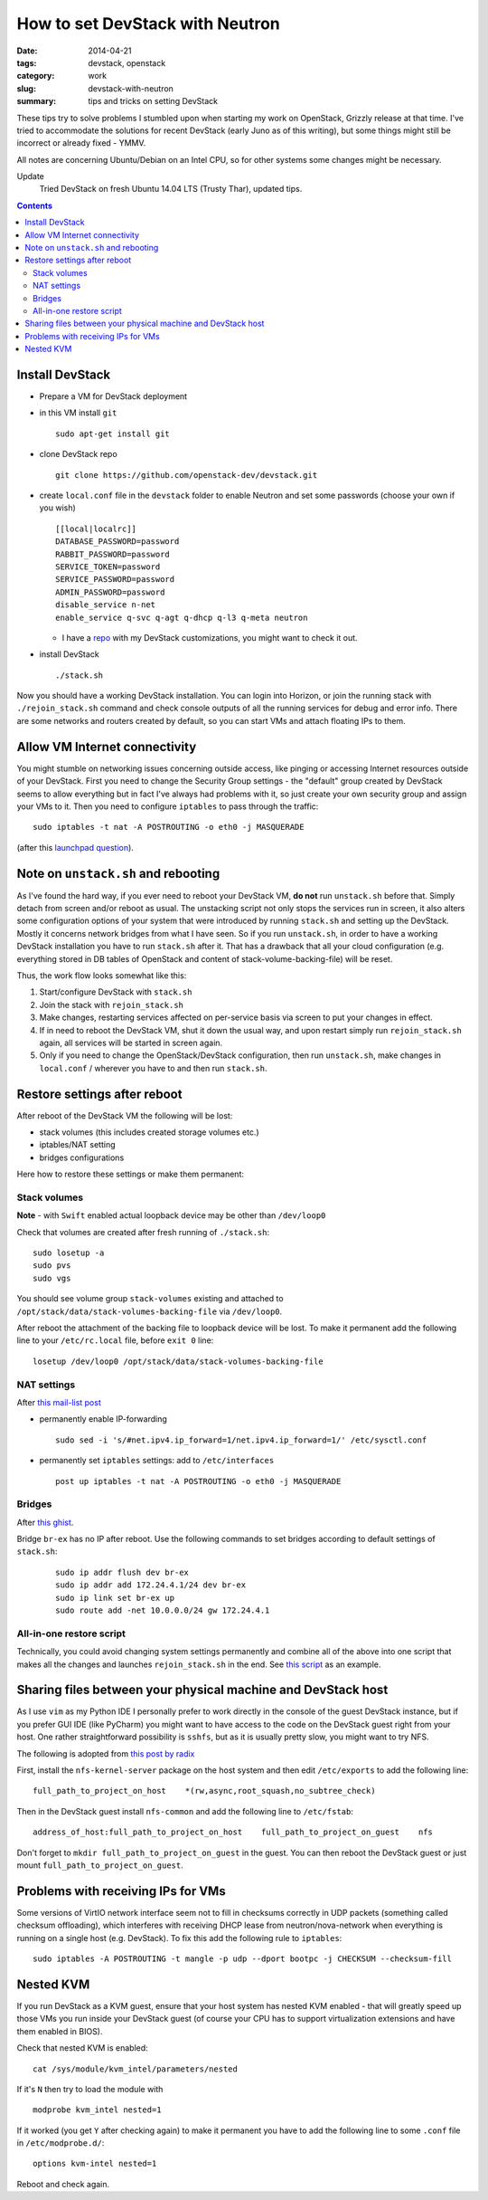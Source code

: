 How to set DevStack with Neutron
################################

:date: 2014-04-21
:tags: devstack, openstack
:category: work
:slug: devstack-with-neutron
:summary: tips and tricks on setting DevStack

These tips try to solve problems I stumbled upon when starting my work
on OpenStack, Grizzly release at that time. I've tried to accommodate
the solutions for recent DevStack (early Juno as of this
writing), but some things might still be incorrect or already fixed -
YMMV.

All notes are concerning Ubuntu/Debian on an Intel CPU, so for other systems 
some changes might be necessary.

Update
  Tried DevStack on fresh Ubuntu 14.04 LTS (Trusty Thar), updated tips.


.. contents::


Install DevStack
================

-  Prepare a VM for DevStack deployment
-  in this VM install ``git``

   ::

       sudo apt-get install git

-  clone DevStack repo

   ::

       git clone https://github.com/openstack-dev/devstack.git

-  create ``local.conf`` file in the ``devstack`` folder to enable
   Neutron and set some passwords (choose your own if you wish)

   ::

       [[local|localrc]]
       DATABASE_PASSWORD=password
       RABBIT_PASSWORD=password
       SERVICE_TOKEN=password
       SERVICE_PASSWORD=password
       ADMIN_PASSWORD=password
       disable_service n-net
       enable_service q-svc q-agt q-dhcp q-l3 q-meta neutron

   -  I have a `repo <https://github.com/pshchelo/stackdev>`__ with my
      DevStack customizations, you might want to check it out.

-  install DevStack

   ::

       ./stack.sh

Now you should have a working DevStack installation. You can login into
Horizon, or join the running stack with ``./rejoin_stack.sh`` command 
and check console outputs of all the running services for debug and error info.
There are some networks and routers created by default, so you can
start VMs and attach floating IPs to them.


Allow VM Internet connectivity
==============================

You might stumble on networking issues concerning outside access,
like pinging or accessing Internet resources outside of your DevStack.
First you need to change the Security Group settings - 
the "default" group created by DevStack seems to allow everything
but in fact I've always had problems with it, so just create your own 
security group and assign your VMs to it.
Then you need to configure ``iptables`` to pass through the traffic:

::

    sudo iptables -t nat -A POSTROUTING -o eth0 -j MASQUERADE

(after this `launchpad question <https://answers.launchpad.net/neutron/+question/208377>`_).


Note on ``unstack.sh`` and rebooting
====================================

As I've found the hard way, if you ever need to reboot your DevStack VM, 
**do not** run ``unstack.sh`` before that.
Simply detach from screen and/or reboot as usual.
The unstacking script not only stops the services run in screen,
it also alters some configuration options of your system 
that were introduced by running ``stack.sh`` and setting up the DevStack.
Mostly it concerns network bridges from what I have seen.
So if you run ``unstack.sh``, in order to have a working DevStack installation 
you have to run ``stack.sh`` after it. 
That has a drawback that all your cloud configuration
(e.g. everything stored in DB tables of OpenStack and content of stack-volume-backing-file) will be reset.

Thus, the work flow looks somewhat like this:

#. Start/configure DevStack with ``stack.sh``

#. Join the stack with ``rejoin_stack.sh``

#. Make changes, restarting services affected on per-service basis via screen
   to put your changes in effect.

#. If in need to reboot the DevStack VM, shut it down the usual way,
   and upon restart simply run ``rejoin_stack.sh`` again, 
   all services will be started in screen again.

#. Only if you need to change the OpenStack/DevStack configuration,
   then run ``unstack.sh``, make changes in ``local.conf`` / wherever you have to 
   and then run ``stack.sh``.


Restore settings after reboot
=============================

After reboot of the DevStack VM the following will be lost:

-  stack volumes (this includes created storage volumes etc.)
-  iptables/NAT setting
-  bridges configurations  

Here how to restore these settings or make them permanent:

Stack volumes
-------------

**Note** - with ``Swift`` enabled actual loopback device may be other
than ``/dev/loop0``

Check that volumes are created after fresh running of ``./stack.sh``:

::

    sudo losetup -a
    sudo pvs
    sudo vgs

You should see volume group ``stack-volumes`` existing and attached to
``/opt/stack/data/stack-volumes-backing-file`` via ``/dev/loop0``.

After reboot the attachment of the backing file to loopback device will
be lost. To make it permanent add the following line to your
``/etc/rc.local`` file, before ``exit 0`` line:

::

    losetup /dev/loop0 /opt/stack/data/stack-volumes-backing-file


NAT settings
------------

After `this mail-list
post <https://lists.launchpad.net/openstack/msg17016.html>`__

-  permanently enable IP-forwarding

   ::

       sudo sed -i 's/#net.ipv4.ip_forward=1/net.ipv4.ip_forward=1/' /etc/sysctl.conf

-  permanently set ``iptables`` settings: add to ``/etc/interfaces``

   ::

       post up iptables -t nat -A POSTROUTING -o eth0 -j MASQUERADE


Bridges
-------
After `this ghist <https://gist.github.com/charlesflynn/5576114>`_.

Bridge ``br-ex`` has no IP after reboot.
Use the following commands to set bridges according to default settings
of ``stack.sh``:

    ::

        sudo ip addr flush dev br-ex
        sudo ip addr add 172.24.4.1/24 dev br-ex
        sudo ip link set br-ex up
        sudo route add -net 10.0.0.0/24 gw 172.24.4.1  


All-in-one restore script
-------------------------
Technically, you could avoid changing system settings permanently and 
combine all of the above into one script that makes all the changes
and launches ``rejoin_stack.sh`` in the end.
See `this script <http://github.com/pshchelo/stackdev/blob/master/scripts/resume-stack.sh>`_ as an example.

Sharing files between your physical machine and DevStack host
=============================================================

As I use ``vim`` as my Python IDE I personally prefer to work directly
in the console of the guest DevStack instance, but if you prefer GUI IDE
(like PyCharm) you might want to have access to the code on the DevStack
guest right from your host. One rather straightforward possibility is
``sshfs``, but as it is usually pretty slow, you might want to try NFS.

The following is adopted from `this post by
radix <http://radix.twistedmatrix.com/2013/06/complete-guide-to-setting-up-openstack.html>`__

First, install the ``nfs-kernel-server`` package on the host system and
then edit ``/etc/exports`` to add the following line:

::

    full_path_to_project_on_host    *(rw,async,root_squash,no_subtree_check)

Then in the DevStack guest install ``nfs-common`` and add the following
line to ``/etc/fstab``:

::

    address_of_host:full_path_to_project_on_host    full_path_to_project_on_guest    nfs

Don't forget to ``mkdir full_path_to_project_on_guest`` in the guest.
You can then reboot the DevStack guest or just mount
``full_path_to_project_on_guest``.


Problems with receiving IPs for VMs
===================================

Some versions of VirtIO network interface seem not to fill in checksums correctly in UDP
packets (something called checksum offloading), which interferes with
receiving DHCP lease from neutron/nova-network when everything is
running on a single host (e.g. DevStack). To fix this add the following
rule to ``iptables``:

::

    sudo iptables -A POSTROUTING -t mangle -p udp --dport bootpc -j CHECKSUM --checksum-fill


Nested KVM
==========

If you run DevStack as a KVM guest, ensure that your host system has nested KVM enabled - 
that will greatly speed up those VMs you run inside your DevStack guest
(of course your CPU has to support virtualization extensions and have them enabled in BIOS).

Check that nested KVM is enabled:

::

    cat /sys/module/kvm_intel/parameters/nested



If it's ``N`` then try to load the module with

::

    modprobe kvm_intel nested=1


If it worked (you get ``Y`` after checking again) to make it permanent 
you have to add the following line to some ``.conf`` file in ``/etc/modprobe.d/``:

::

    options kvm-intel nested=1

Reboot and check again.
